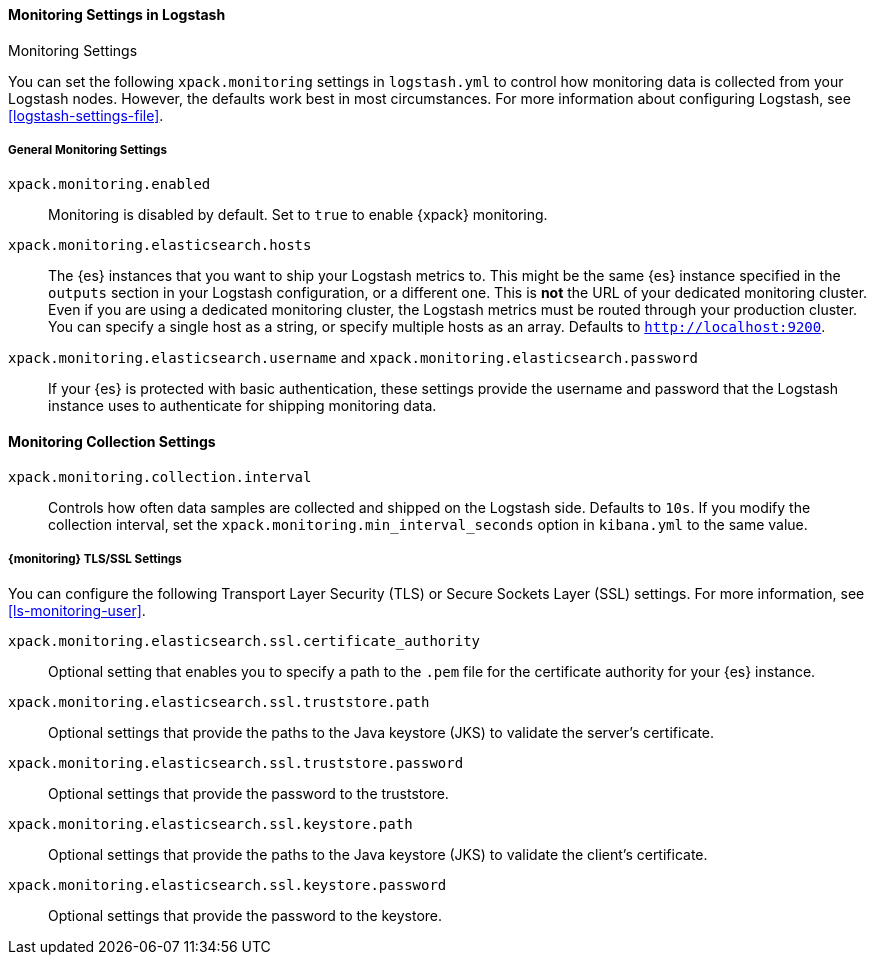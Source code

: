 [role="xpack"]
[[monitoring-settings]]
==== Monitoring Settings in Logstash
++++
<titleabbrev>Monitoring Settings</titleabbrev>
++++

You can set the following `xpack.monitoring` settings in `logstash.yml` to
control how monitoring data is collected from your Logstash nodes. However, the
defaults work best in most circumstances. For more information about configuring
Logstash, see <<logstash-settings-file>>.

[float]
[[monitoring-general-settings]]
===== General Monitoring Settings

`xpack.monitoring.enabled`::

Monitoring is disabled by default. Set to `true` to enable {xpack} monitoring.

`xpack.monitoring.elasticsearch.hosts`::

The {es} instances that you want to ship your Logstash metrics to. This might be
the same {es} instance specified in the `outputs` section in your Logstash
configuration, or a different one. This is *not* the URL of your dedicated
monitoring cluster. Even if you are using a dedicated monitoring cluster, the
Logstash metrics must be routed through your production cluster. You can specify
a single host as a string, or specify multiple hosts as an array. Defaults to
`http://localhost:9200`.

`xpack.monitoring.elasticsearch.username` and `xpack.monitoring.elasticsearch.password`::

If your {es} is protected with basic authentication, these settings provide the
username and password that the Logstash instance uses to authenticate for
shipping monitoring data.


[float]
[[monitoring-collection-settings]]
==== Monitoring Collection Settings

`xpack.monitoring.collection.interval`::

Controls how often data samples are collected and shipped on the Logstash side.
Defaults to `10s`. If you modify the collection interval, set the 
`xpack.monitoring.min_interval_seconds` option in `kibana.yml` to the same value.

[float]
[[monitoring-ssl-settings]]
===== {monitoring} TLS/SSL Settings

You can configure the following Transport Layer Security (TLS) or
Secure Sockets Layer (SSL) settings. For more information, see 
<<ls-monitoring-user>>.

`xpack.monitoring.elasticsearch.ssl.certificate_authority`::

Optional setting that enables you to specify a path to the `.pem` file for the
certificate authority for your {es} instance.

`xpack.monitoring.elasticsearch.ssl.truststore.path`::

Optional settings that provide the paths to the Java keystore (JKS) to validate
the server’s certificate.

`xpack.monitoring.elasticsearch.ssl.truststore.password`::

Optional settings that provide the password to the truststore.

`xpack.monitoring.elasticsearch.ssl.keystore.path`::

Optional settings that provide the paths to the Java keystore (JKS) to validate
the client’s certificate.

`xpack.monitoring.elasticsearch.ssl.keystore.password`::

Optional settings that provide the password to the keystore.
